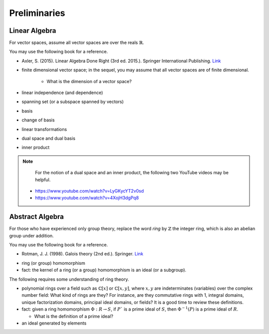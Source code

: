 *************
Preliminaries
*************

Linear Algebra
==============

For vector spaces, assume all vector spaces are over the reals :math:`\mathbb{R}`. 

You may use the following book for a reference. 

* Axler, S. (2015). Linear Algebra Done Right (3rd ed. 2015.). Springer International Publishing. `Link <https://csu-sb.primo.exlibrisgroup.com/permalink/01CALS_USB/122a7o7/alma991011070947602916>`_

- finite dimensional vector space; in the sequel, you may assume that all vector spaces are of finite dimensional. 

    - What is the dimension of a vector space?
  
- linear independence (and dependence)
- spanning set (or a subspace spanned by vectors)
- basis
- change of basis 
- linear transformations 
- dual space and dual basis 
- inner product

.. Note::

    For the notion of a dual space and an inner product, the following two YouTube videos may be helpful.

  - https://www.youtube.com/watch?v=LyGKycYT2v0sd
  - https://www.youtube.com/watch?v=4XojH3dgPq8


Abstract Algebra
================

For those who have experienced only group theory, replace the word *ring* by :math:`\mathbb{Z}` the integer ring, which is also an abelian group under addition.

You may use the following book for a reference. 

* Rotman, J. J. (1998). Galois theory (2nd ed.). Springer. `Link <https://csu-sb.primo.exlibrisgroup.com/permalink/01CALS_USB/1nhgh2e/cdi_globaltitleindex_catalog_18054724>`_

- ring (or group) homomorphism
- fact: the kernel of a ring (or a group) homomorphism is an ideal (or a subgroup). 

The following requires some understanding of ring theory.

- polynomial rings over a field such as :math:`\mathbb{C}[x]` or :math:`\mathbb{C}[x,y]`, where :math:`x,y` are indeterminates (variables) over the complex number field: What kind of rings are they? For instance, are they commutative rings with 1, integral domains, unique factorization domains, principal ideal domains, or fields? It is a good time to review these definitions.
  
- fact: given a ring homomorphism :math:`\Phi: R \to S`, if :math:`P`` is a prime ideal of :math:`S`, then :math:`\Phi^{-1}(P)` is a prime ideal of :math:`R`.

  - What is the definition of a prime ideal?

- an ideal generated by elements
  
